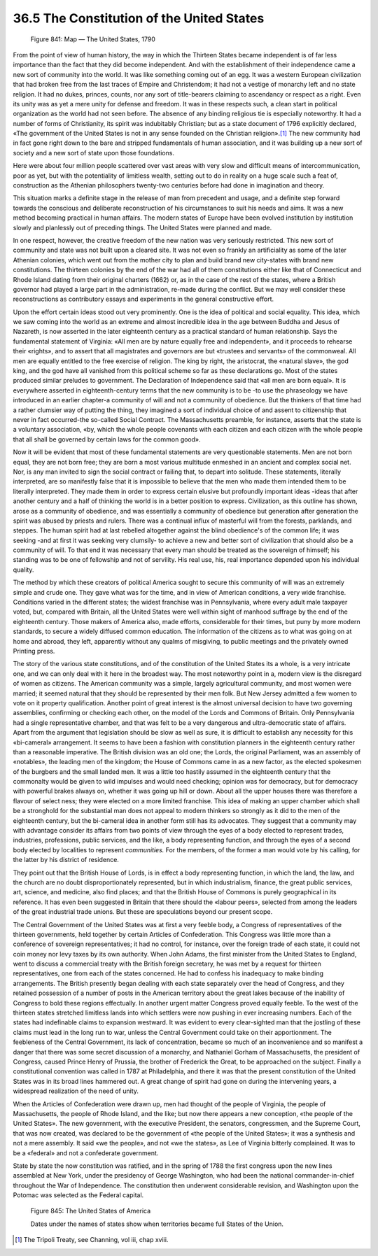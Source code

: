
36.5 The Constitution of the United States
========================================================================

.. _Figure 841:
.. figure:: /_static/figures/0841.png
    :target: ../_static/figures/0841.png
    :figclass: inline-figure
    :width: 280px
    :alt: Figure 841

    Figure 841: Map — The United States, 1790

From the point of view of human history, the way in which the Thirteen States
became independent is of far less importance than the fact that they did become
independent. And with the establishment of their independence came a new sort of
community into the world. It was like something coming out of an egg. It was a
western European civilization that had broken free from the last traces of
Empire and Christendom; it had not a vestige of monarchy left and no state
religion. It had no dukes, princes, counts, nor any sort of title-bearers
claiming to ascendancy or respect as a right. Even its unity was as yet a mere
unity for defense and freedom. It was in these respects such, a clean start in
political organization as the world had not seen before. The absence of any
binding religious tie is especially noteworthy. It had a number of forms of
Christianity, its spirit was indubitably Christian; but as a state document of
1796 explicitly declared, «The government of the United States is not in any
sense founded on the Christian religion».\ [#fn2]_  The new community had in fact gone
right down to the bare and stripped fundamentals of human association, and it
was building up a new sort of society and a new sort of state upon those
foundations.

Here were about four million people scattered over vast areas with very slow
and difficult means of intercommunication, poor as yet, but with the
potentiality of limitless wealth, setting out to do in reality on a huge scale
such a feat of, construction as the Athenian philosophers twenty-two centuries
before had done in imagination and theory.

This situation marks a definite stage in the release of man from precedent
and usage, and a definite step forward towards the conscious and deliberate
reconstruction of his circumstances to suit his needs and aims. It was a new
method becoming practical in human affairs. The modern states of Europe have
been evolved institution by institution slowly and planlessly out of preceding
things. The United States were planned and made.

In one respect, however, the creative freedom of the new nation was very
seriously restricted. This new sort of community and state was not built upon a
cleared site. It was not even so frankly an artificiality as some of the later
Athenian colonies, which went out from the mother city to plan and build brand
new city-states with brand new constitutions. The thirteen colonies by the end
of the war had all of them constitutions either like that of Connecticut and
Rhode Island dating from their original charters (1662) or, as in the case of
the rest of the states, where a British governor had played a large part in the
administration, re-made during the conflict. But we may well consider these
reconstructions as contributory essays and experiments in the general
constructive effort.

Upon the effort certain ideas stood out very prominently. One is the idea of
political and social equality. This idea, which we saw coming into the world as
an extreme and almost incredible idea in the age between Buddha and Jesus of
Nazareth, is now asserted in the later eighteenth century as a practical
standard of human relationship. Says the fundamental statement of Virginia: «All
men are by nature equally free and independent», and it proceeds to rehearse
their «rights», and to assert that all magistrates and governors are but
«trustees and servants» of the commonweal. All men are equally entitled to the
free exercise of religion. The king by right, the aristocrat, the «natural
slave», the god king, and the god have all vanished from this political scheme
so far as these declarations go. Most of the states produced similar preludes to
government. The Declaration of Independence said that «all men are born equal».
It is everywhere asserted in eighteenth-century terms that the new community is
to be -to use the phraseology we have introduced in an earlier chapter-a
community of will and not a community of obedience. But the thinkers of that
time had a rather clumsier way of putting the thing, they imagined a sort of
individual choice of and assent to citizenship that never in fact occurred-the
so-called Social Contract. The Massachusetts preamble, for instance, asserts
that the state is a voluntary association, «by, which the whole people covenants
with each citizen and each citizen with the whole people that all shall be
governed by certain laws for the common good».

Now it will be evident that most of these fundamental statements are very
questionable statements. Men are not born equal, they are not born free; they
are born a most various multitude enmeshed in an ancient and complex social net.
Nor, is any man invited to sign the social contract or failing that, to depart
into solitude. These statements, literally interpreted, are so manifestly false
that it is impossible to believe that the men who made them intended them to be
literally interpreted. They made them in order to express certain elusive but
profoundly important ideas -ideas that after another century and a half of
thinking the world is in a better position to express. Civilization, as this
outline has shown, arose as a community of obedience, and was essentially a
community of obedience but generation after generation the spirit was abused by
priests and rulers. There was a continual influx of masterful will from the
forests, parklands, and steppes. The human spirit had at last rebelled
altogether against the blind obedience's of the common life; it was seeking -and
at first it was seeking very clumsily- to achieve a new and better sort of
civilization that should also be a community of will. To that end it was
necessary that every man should be treated as the sovereign of himself; his
standing was to be one of fellowship and not of servility. His real use, his,
real importance depended upon his individual quality.

The method by which these creators of political America sought to secure this
community of will was an extremely simple and crude one. They gave what was for
the time, and in view of American conditions, a very wide franchise. Conditions
varied in the different states; the widest franchise was in Pennsylvania, where
every adult male taxpayer voted, but, compared with Britain, all the United
States were well within sight of manhood suffrage by the end of the eighteenth
century. Those makers of America also, made efforts, considerable for their
times, but puny by more modern standards, to secure a widely diffused common
education. The information of the citizens as to what was going on at home and
abroad, they left, apparently without any qualms of misgiving, to public
meetings and the privately owned Printing press.

The story of the various state constitutions, and of the constitution of the
United States its a whole, is a very intricate one, and we can only deal with it
here in the broadest way. The most noteworthy point in a, modern view is the
disregard of women as citizens. The American community was a simple, largely
agricultural community, and most women were married; it seemed natural that they
should be represented by their men folk. But New Jersey admitted a few women to
vote on it property qualification. Another point of great interest is the almost
universal decision to have two governing assemblies, confirming or checking each
other, on the model of the Lords and Commons of Britain. Only Pennsylvania had a
single representative chamber, and that was felt to be a very dangerous and
ultra-democratic state of affairs. Apart from the argument that legislation
should be slow as well as sure, it is difficult to establish any necessity for
this «bi-cameral» arrangement. It seems to have been a fashion with constitution
planners in the eighteenth century rather than a reasonable imperative. The
British division was an old one; the Lords, the original Parliament, was an
assembly of «notables», the leading men of the kingdom; the House of Commons
came in as a new factor, as the elected spokesmen of the burgbers and the small
landed men. It was a little too hastily assumed in the eighteenth century that
the commonalty would be given to wild impulses and would need checking; opinion
was for democracy, but for democracy with powerful brakes always on, whether it
was going up hill or down. About all the upper houses there was therefore a
flavour of select ness; they were elected on a more limited franchise. This idea
of making an upper chamber which shall be a stronghold for the substantial man
does not appeal to modern thinkers so strongly as it did to the men of the
eighteenth century, but the bi-cameral idea in another form still has its
advocates. They suggest that a community may with advantage consider its affairs
from two points of view through the eyes of a body elected to represent trades,
industries, professions, public services, and the like, a body representing
function, and through the eyes of a second body elected by localities to
represent *communities.* For the members, of the former a man would vote by
his calling, for the latter by his district of residence.

They point out that the British House of Lords, is in effect a body
representing function, in which the land, the law, and the church are no doubt
disproportionately represented, but in which industrialism, finance, the great
public services, art, science, and medicine, also find places; and that the
British House of Commons is purely geographical in its reference. It has even
been suggested in Britain that there should the «labour peers», selected from
among the leaders of the great industrial trade unions. But these are
speculations beyond our present scope.

The Central Government of the United States was at first a very feeble body,
a Congress of representatives of the thirteen governments, held together by
certain Articles of Confederation. This Congress was little more than a
conference of sovereign representatives; it had no control, for instance, over
the foreign trade of each state, it could not coin money nor levy taxes by its
own authority. When John Adams, the first minister from the United States to
England, went to discuss a commercial treaty with the British foreign secretary,
he was met by a request for thirteen representatives, one from each of the
states concerned. He had to confess his inadequacy to make binding arrangements.
The British presently began dealing with each state separately over the head of
Congress, and they retained possession of a number of posts in the American
territory about the great lakes because of the inability of Congress to bold
these regions effectually. In another urgent matter Congress proved equally
feeble. To the west of the thirteen states stretched limitless lands into which
settlers were now pushing in ever increasing numbers. Each of the states had
indefinable claims to expansion westward. It was evident to every clear-sighted
man that the jostling of these claims must lead in the long run to war, unless
the Central Government could take on their apportionment. The feebleness of the
Central Government, its lack of concentration, became so much of an
inconvenience and so manifest a danger that there was some secret discussion of
a monarchy, and Nathaniel Gorham of Massachusetts, the president of Congress,
caused Prince Henry of Prussia, the brother of Frederick the Great, to be
approached on the subject. Finally a constitutional convention was called in
1787 at Philadelphia, and there it was that the present constitution of the
United States was in its broad lines hammered out. A great change of spirit had
gone on during the intervening years, a widespread realization of the need of
unity.

When the Articles of Confederation were drawn up, men had thought of the
people of Virginia, the people of Massachusetts, the people of Rhode Island, and
the like; but now there appears a new conception, «the people of the United
States». The new government, with the executive President, the senators,
congressmen, and the Supreme Court, that was now created, was declared to be the
government of «the people of the United States»; it was a synthesis and not a
mere assembly. It said «we the people», and not «we the states», as Lee of
Virginia bitterly complained. It was to be a «federal» and not a confederate
government.

State by state the now constitution was ratified, and in the spring of 1788
the first congress upon the new lines assembled at New York, under the
presidency of George Washington, who had been the national commander-in-chief
throughout the War of Independence. The constitution then underwent considerable
revision, and Washington upon the Potomac was selected as the Federal
capital.


.. _Figure 845:
.. figure:: /_static/figures/0845.png
    :target: ../_static/figures/0845.png
    :figclass: full-figure
    :width: 600px
    :alt: Figure 845

    Figure 845: The United States of America

    Dates under the names of states show when territories became full States of the Union.


.. [#fn2] The Tripoli Treaty, see Channing, vol iii, chap xviii.
